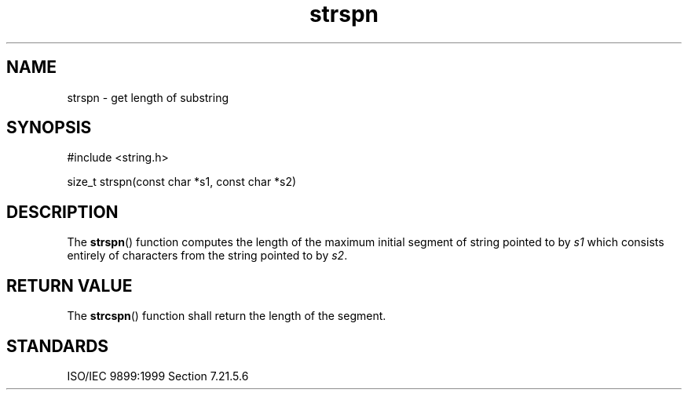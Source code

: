.TH strspn 3
.SH NAME
strspn - get length of substring
.SH SYNOPSIS
#include <string.h>

size_t strspn(const char *s1, const char *s2)
.SH DESCRIPTION
The
.BR strspn ()
function computes the length
of the maximum initial segment
of string pointed to by
.I s1
which consists entirely of characters
from the string pointed to by
.IR s2 .
.SH RETURN VALUE
The
.BR strcspn ()
function shall return the length of the segment.
.SH STANDARDS
ISO/IEC 9899:1999 Section 7.21.5.6
